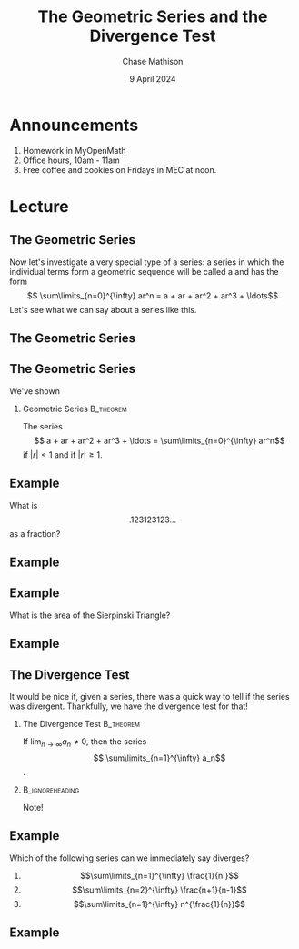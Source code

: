 #+title: The Geometric Series and the Divergence Test
#+author: Chase Mathison
#+date: 9 April 2024
#+email: cmathiso@su.edu
#+options: H:2 ':t ::t <:t email:t text:t todo:nil toc:nil 
#+startup: showall
#+startup: indent
#+startup: hidestars
#+startup: beamer
#+latex_class: beamer
#+latex_class_options: [presentation]
#+COLUMNS: %40ITEM %10BEAMER_env(Env) %9BEAMER_envargs(Env Args) %5BEAMER_act(Act) %4BEAMER_col(Col) %10BEAMER_extra(Extra)
#+latex_header: \mode<beamer>{\usetheme{Madrid}}
#+latex_header: \definecolor{SUred}{rgb}{0.59375, 0, 0.17969} % SU red (primary)
#+latex_header: \definecolor{SUblue}{rgb}{0, 0.17578, 0.38281} % SU blue (secondary)
#+latex_header: \setbeamercolor{palette primary}{bg=SUred,fg=white}
#+latex_header: \setbeamercolor{palette secondary}{bg=SUblue,fg=white}
#+latex_header: \setbeamercolor{palette tertiary}{bg=SUblue,fg=white}
#+latex_header: \setbeamercolor{palette quaternary}{bg=SUblue,fg=white}
#+latex_header: \setbeamercolor{structure}{fg=SUblue} % itemize, enumerate, etc
#+latex_header: \setbeamercolor{section in toc}{fg=SUblue} % TOC sections
#+latex_header: % Override palette coloring with secondary
#+latex_header: \setbeamercolor{subsection in head/foot}{bg=SUblue,fg=white}
#+latex_header: \setbeamercolor{date in head/foot}{bg=SUblue,fg=white}
#+latex_header: \institute[SU]{Shenandoah University}
#+latex_header: \titlegraphic{\includegraphics[width=0.5\textwidth]{\string~/Documents/suLogo/suLogo.pdf}}
#+latex_header: \newcommand{\R}{\mathbb{R}}
#+latex_header: \usepackage{tikz}
#+latex_header: \usepackage{pgfplots}

* Announcements
1. Homework in MyOpenMath
2. Office hours, 10am - 11am
3. Free coffee and cookies on Fridays in MEC at noon.
   
* Lecture
** The Geometric Series
Now let's investigate a very special type of a series: a series in which the individual terms
form a geometric sequence will be called a _\hspace*{1in}_ and has the form
\[
\sum\limits_{n=0}^{\infty} ar^n = a + ar + ar^2 + ar^3 + \ldots\]
Let's see what we can say about a series like this.

\vspace{10in}

** The Geometric Series

** The Geometric Series
We've shown

*** Geometric Series                                            :B_theorem:
:PROPERTIES:
:BEAMER_env: theorem
:END:

The series
\[
a + ar + ar^2 + ar^3 + \ldots = \sum\limits_{n=0}^{\infty} ar^n\]
_\hspace*{2in}_ if \(|r| < 1\) and _\hspace*{1in}_ if \( |r| \ge 1.\)

** Example

What is
\[
.123123123\ldots\]
as a fraction?
\vspace{10in}

** Example

** Example
What is the area of the Sierpinski Triangle?
\vspace{10in}

** Example

** The Divergence Test
It would be nice if, given a series, there was a quick way to tell if the series
was divergent.  Thankfully, we have the divergence test for that!

*** The Divergence Test                                         :B_theorem:
:PROPERTIES:
:BEAMER_env: theorem
:END:

If \(\lim_{n\rightarrow \infty} a_n \neq 0\), then the series
\[
\sum\limits_{n=1}^{\infty} a_n\]
_\hspace*{1in}_.

***                                                       :B_ignoreheading:
:PROPERTIES:
:BEAMER_env: ignoreheading
:END:

Note!

** Example
Which of the following series can we immediately say diverges?
1. \[\sum\limits_{n=1}^{\infty} \frac{1}{n!}\]
2. \[\sum\limits_{n=2}^{\infty} \frac{n+1}{n-1}\]
3. \[\sum\limits_{n=1}^{\infty} n^{\frac{1}{n}}\]
\vspace{10in}

** Example
